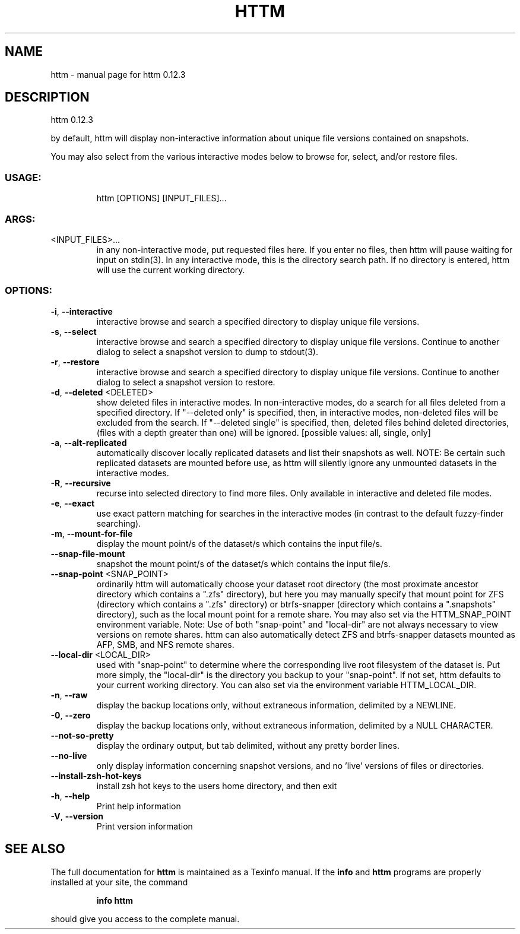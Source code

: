 .\" DO NOT MODIFY THIS FILE!  It was generated by help2man 1.49.2.
.TH HTTM "1" "June 2022" "httm 0.12.3" "User Commands"
.SH NAME
httm \- manual page for httm 0.12.3
.SH DESCRIPTION
httm 0.12.3
.PP
by default, httm will display non\-interactive information about unique file versions contained on
snapshots.
.PP
You may also select from the various interactive modes below to browse for, select, and/or restore
files.
.SS "USAGE:"
.IP
httm [OPTIONS] [INPUT_FILES]...
.SS "ARGS:"
.TP
<INPUT_FILES>...
in any non\-interactive mode, put requested files here.  If you enter no
files, then httm will pause waiting for input on stdin(3). In any
interactive mode, this is the directory search path. If no directory is
entered, httm will use the current working directory.
.SS "OPTIONS:"
.TP
\fB\-i\fR, \fB\-\-interactive\fR
interactive browse and search a specified directory to display
unique file versions.
.TP
\fB\-s\fR, \fB\-\-select\fR
interactive browse and search a specified directory to display
unique file versions.  Continue to another dialog to select a
snapshot version to dump to stdout(3).
.TP
\fB\-r\fR, \fB\-\-restore\fR
interactive browse and search a specified directory to display
unique file versions.  Continue to another dialog to select a
snapshot version to restore.
.TP
\fB\-d\fR, \fB\-\-deleted\fR <DELETED>
show deleted files in interactive modes.  In non\-interactive
modes, do a search for all files deleted from a specified
directory. If "\-\-deleted only" is specified, then, in
interactive modes, non\-deleted files will be excluded from the
search. If "\-\-deleted single" is specified, then, deleted files
behind deleted directories, (files with a depth greater than
one) will be ignored. [possible values: all, single, only]
.TP
\fB\-a\fR, \fB\-\-alt\-replicated\fR
automatically discover locally replicated datasets and list
their snapshots as well.  NOTE: Be certain such replicated
datasets are mounted before use, as httm will silently ignore
any unmounted datasets in the interactive modes.
.TP
\fB\-R\fR, \fB\-\-recursive\fR
recurse into selected directory to find more files. Only
available in interactive and deleted file modes.
.TP
\fB\-e\fR, \fB\-\-exact\fR
use exact pattern matching for searches in the interactive
modes (in contrast to the default fuzzy\-finder searching).
.TP
\fB\-m\fR, \fB\-\-mount\-for\-file\fR
display the mount point/s of the dataset/s which contains the
input file/s.
.TP
\fB\-\-snap\-file\-mount\fR
snapshot the mount point/s of the dataset/s which contains the
input file/s.
.TP
\fB\-\-snap\-point\fR <SNAP_POINT>
ordinarily httm will automatically choose your dataset root
directory (the most proximate ancestor directory which contains
a ".zfs" directory), but here you may manually specify that
mount point for ZFS (directory which contains a ".zfs"
directory) or btrfs\-snapper (directory which contains a
".snapshots" directory), such as the local mount point for a
remote share.  You may also set via the HTTM_SNAP_POINT
environment variable.  Note: Use of both "snap\-point" and
"local\-dir" are not always necessary to view versions on remote
shares.  httm can also automatically detect ZFS and
btrfs\-snapper datasets mounted as AFP, SMB, and NFS remote
shares.
.TP
\fB\-\-local\-dir\fR <LOCAL_DIR>
used with "snap\-point" to determine where the corresponding
live root filesystem of the dataset is.  Put more simply, the
"local\-dir" is the directory you backup to your "snap\-point".
If not set, httm defaults to your current working directory.
You can also set via the environment variable HTTM_LOCAL_DIR.
.TP
\fB\-n\fR, \fB\-\-raw\fR
display the backup locations only, without extraneous
information, delimited by a NEWLINE.
.TP
\fB\-0\fR, \fB\-\-zero\fR
display the backup locations only, without extraneous
information, delimited by a NULL CHARACTER.
.TP
\fB\-\-not\-so\-pretty\fR
display the ordinary output, but tab delimited, without any
pretty border lines.
.TP
\fB\-\-no\-live\fR
only display information concerning snapshot versions, and no
\&'live' versions of files or directories.
.TP
\fB\-\-install\-zsh\-hot\-keys\fR
install zsh hot keys to the users home directory, and then exit
.TP
\fB\-h\fR, \fB\-\-help\fR
Print help information
.TP
\fB\-V\fR, \fB\-\-version\fR
Print version information
.SH "SEE ALSO"
The full documentation for
.B httm
is maintained as a Texinfo manual.  If the
.B info
and
.B httm
programs are properly installed at your site, the command
.IP
.B info httm
.PP
should give you access to the complete manual.
